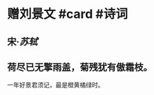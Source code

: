 * 赠刘景文 #card #诗词
:PROPERTIES:
:card-last-interval: 11.2
:card-repeats: 3
:card-ease-factor: 2.8
:card-next-schedule: 2022-07-11T04:28:31.502Z
:card-last-reviewed: 2022-06-30T00:28:31.502Z
:card-last-score: 5
:END:
** 宋·[[苏轼]]
** 荷尽已无擎雨盖，菊残犹有傲霜枝。
一年好景君须记，最是橙黄橘绿时。